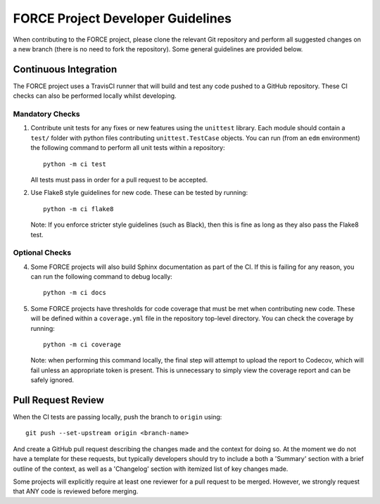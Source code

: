 FORCE Project Developer Guidelines
==================================

When contributing to the FORCE project, please clone the relevant Git repository and perform all suggested
changes on a new branch (there is no need to fork the repository). Some general guidelines are provided
below.

Continuous Integration
----------------------

The FORCE project uses a TravisCI runner that will build and test any code pushed to a GitHub
repository. These CI checks can also be performed locally whilst developing.

Mandatory Checks
~~~~~~~~~~~~~~~~

#) Contribute unit tests for any fixes or new features using the ``unittest`` library. Each
   module should contain a ``test/`` folder with python files contributing ``unittest.TestCase``
   objects. You can run (from an ``edm`` environment) the following command to perform all
   unit tests within a repository::

      python -m ci test

   All tests must pass in order for a pull request to be accepted.

#) Use Flake8 style guidelines for new code. These can be tested by running::

      python -m ci flake8

   Note: If you enforce stricter style guidelines (such as Black), then this is fine as long as they
   also pass the Flake8 test.

Optional Checks
~~~~~~~~~~~~~~~

4) Some FORCE projects will also build Sphinx documentation as part of the CI. If this is failing
   for any reason, you can run the following command to debug locally::

      python -m ci docs

#) Some FORCE projects have thresholds for code coverage that must be met when contributing
   new code. These will be defined within a ``coverage.yml`` file in the repository top-level
   directory. You can check the coverage by running::

      python -m ci coverage

   Note: when performing this command locally, the final step will attempt to upload the report
   to Codecov, which will fail unless an appropriate token is present. This is unnecessary to simply
   view the coverage report and can be safely ignored.

Pull Request Review
-------------------

When the CI tests are passing locally, push the branch to ``origin`` using::

   git push --set-upstream origin <branch-name>

And create a GitHub pull request describing the changes made and the context for doing so. At the
moment we do not have a template for these requests, but typically developers should try to include
a both a 'Summary' section with a brief outline of the context, as well as a 'Changelog' section
with itemized list of key changes made.

Some projects will explicitly require at least one reviewer for a pull request to be merged. However,
we strongly request that ANY code is reviewed before merging.